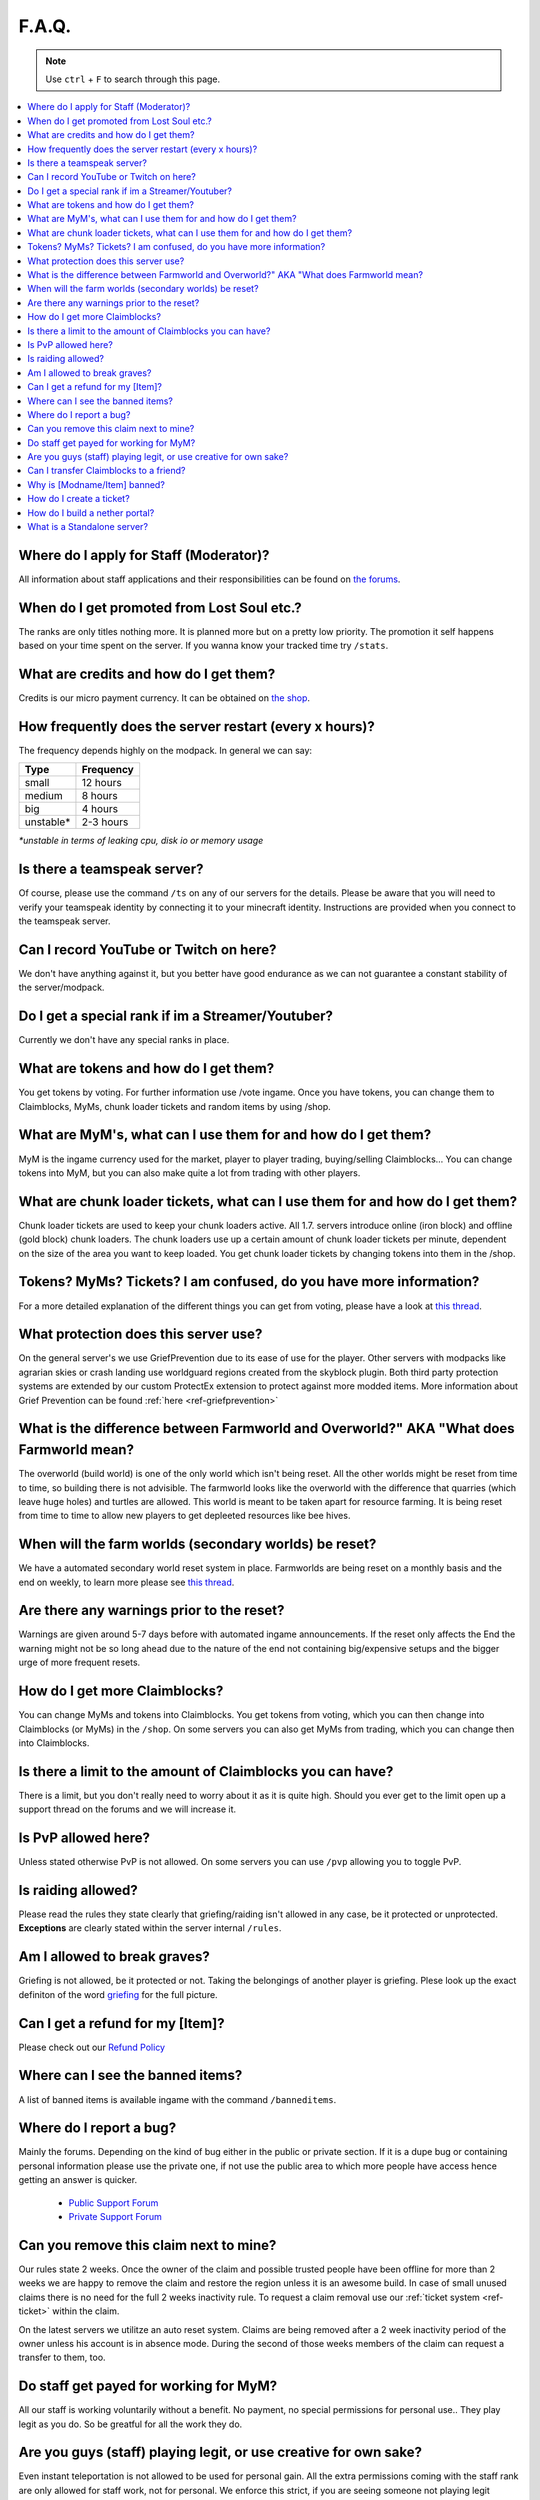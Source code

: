 ++++++
F.A.Q.
++++++

.. note::
   Use ``ctrl`` + ``F`` to search through this page.


.. contents::
   :depth: 2
   :local:

Where do I apply for Staff (Moderator)?
-------------------------------------------------

All information about staff applications and their responsibilities can be found on `the forums <https://mineyourmind.net/forum/forums/jobs.239/>`_.


When do I get promoted from Lost Soul etc.?
-------------------------------------------

The ranks are only titles nothing more. It is planned more but on a pretty low priority. The promotion it self happens based on your time spent on the server. If you wanna know your tracked time try ``/stats``. 


What are credits and how do I get them?
---------------------------------------

Credits is our micro payment currency. It can be obtained on `the shop <http://mym.li/shop>`_.


How frequently does the server restart (every x hours)?
-------------------------------------------------------

The frequency depends highly on the modpack. In general we can say:

=========  ==========
Type       Frequency  
=========  ==========
small      12 hours  
medium     8 hours  
big        4 hours   
unstable*  2-3 hours
=========  ==========

`*unstable in terms of leaking cpu, disk io or memory usage`


Is there a teamspeak server?
----------------------------

Of course, please use the command ``/ts`` on any of our servers for the details.
Please be aware that you will need to verify your teamspeak identity by connecting it to your minecraft identity. Instructions are provided when you connect to the teamspeak server.


Can I record YouTube or Twitch on here?
---------------------------------------

We don't have anything against it, but you better have good endurance as we can not guarantee a constant stability of the server/modpack.


Do I get a special rank if im a Streamer/Youtuber?
--------------------------------------------------

Currently we don't have any special ranks in place.


What are tokens and how do I get them?
--------------------------------------

You get tokens by voting. For further information use /vote ingame. Once you have tokens, you can change them to Claimblocks, MyMs, chunk loader tickets and random items by using /shop.


What are MyM's, what can I use them for and how do I get them?
--------------------------------------------------------------

MyM is the ingame currency used for the market, player to player trading, buying/selling Claimblocks... You can change tokens into MyM, but you can also make quite a lot from trading with other players.


What are chunk loader tickets, what can I use them for and how do I get them?
-----------------------------------------------------------------------------

Chunk loader tickets are used to keep your chunk loaders active. All 1.7. servers introduce online (iron block) and offline (gold block) chunk loaders. The chunk loaders use up a certain amount of chunk loader tickets per minute, dependent on the size of the area you want to keep loaded. You get chunk loader tickets by changing tokens into them in the /shop.


Tokens? MyMs? Tickets? I am confused, do you have more information?
------------------------------------------------------------------

For a more detailed explanation of the different things you can get from voting, please have a look at `this thread <https://mineyourmind.net/forum/threads/figuring-out-the-way-new-voting-tickets-and-tokens-work.13054/>`_.


What protection does this server use?
-------------------------------------

On the general server's we use GriefPrevention due to its ease of use for the player. Other servers with modpacks like agrarian skies or crash landing use worldguard regions created from the skyblock plugin. Both third party protection systems are extended by our custom ProtectEx extension to protect against more modded items. More information about Grief Prevention can be found :ref:`here <ref-griefprevention>`


What is the difference between Farmworld and Overworld?" AKA "What does Farmworld mean?
---------------------------------------------------------------------------------------

The overworld (build world) is one of the only world which isn't being reset. All the other worlds might be reset from time to time, so building there is not advisible. The farmworld looks like the overworld with the difference that quarries (which leave huge holes) and turtles are allowed. This world is meant to be taken apart for resource farming. It is being reset from time to time to allow new players to get depleeted resources like bee hives.


When will the farm worlds (secondary worlds) be reset?
--------------------------------

We have a automated secondary world reset system in place. Farmworlds are being reset on a monthly basis and the end on weekly, to learn more please see `this thread <https://mineyourmind.net/forum/threads/automatic-farmworld-resets.11702/>`_.


Are there any warnings prior to the reset?
------------------------------------------

Warnings are given around 5-7 days before with automated ingame announcements. If the reset only affects the End the warning might not be so long ahead due to the nature of the end not containing big/expensive setups and the bigger urge of more frequent resets.


How do I get more Claimblocks?
------------------------------

You can change MyMs and tokens into Claimblocks. You get tokens from voting, which you can then change into Claimblocks (or MyMs) in the ``/shop``. On some servers you can also get MyMs from trading, which you can change then into Claimblocks.


Is there a limit to the amount of Claimblocks you can have?
-----------------------------------------------------------

There is a limit, but you don't really need to worry about it as it is quite high. Should you ever get to the limit open up a support thread on the forums and we will increase it.


Is PvP allowed here?
--------------------

Unless stated otherwise PvP is not allowed. On some servers you can use ``/pvp`` allowing you to toggle PvP.


Is raiding allowed?
-------------------

Please read the rules they state clearly that griefing/raiding isn't allowed in any case, be it protected or unprotected. **Exceptions** are clearly stated within the server internal ``/rules``.


Am I allowed to break graves?
-----------------------------

Griefing is not allowed, be it protected or not. Taking the belongings of another player is griefing. Plese look up the exact definiton of the word `griefing <http://en.wikipedia.org/wiki/Wikipedia:Griefing>`_ for the full picture.


Can I get a refund for my [Item]?
---------------------------------

Please check out our `Refund Policy <https://mineyourmind.net/forum/threads/refunds-on-lost-items.2722/>`_


Where can I see the banned items?
---------------------------------

A list of banned items is available ingame with the command ``/banneditems``.


Where do I report a bug?
------------------------

Mainly the forums. Depending on the kind of bug either in the public or private section. If it is a dupe bug or containing personal information please use the private one, if not use the public area to which more people have access hence getting an answer is quicker.

 - `Public Support Forum <https://mineyourmind.net/forum/categories/support-forums.155/>`_
 - `Private Support Forum <https://mineyourmind.net/forum/forums/private-bug-reports.189/>`_


Can you remove this claim next to mine?
---------------------------------------

Our rules state 2 weeks. Once the owner of the claim and possible trusted people have been offline for more than 2 weeks we are happy to remove the claim and restore the region unless it is an awesome build. In case of small unused claims there is no need for the full 2 weeks inactivity rule. To request a claim removal use our :ref:`ticket system <ref-ticket>` within the claim.

On the latest servers we utilitze an auto reset system. Claims are being removed after a 2 week inactivity period of the owner unless his account is in absence mode. During the second of those weeks members of the claim can request a transfer to them, too.


Do staff get payed for working for MyM?
---------------------------------------

All our staff is working voluntarily without a benefit. No payment, no special permissions for personal use.. They play legit as you do. So be greatful for all the work they do.


Are you guys (staff) playing legit, or use creative for own sake?
-----------------------------------------------------------------

Even instant teleportation is not allowed to be used for personal gain. All the extra permissions coming with the staff rank are only allowed for staff work, not for personal. We enforce this strict, if you are seeing someone not playing legit `please report <https://mineyourmind.net/forum/forums/complaints-against-players-and-staff.186/>`_.


Can I transfer Claimblocks to a friend?
----------------------------------------

Claimblocks can be transfered by selling those for MyM's at the Shop NPC or via ``/shop`` and transfering those to your friend ``/money send``.


Why is [Modname/Item] banned?
-----------------------------

There is not a single item being banned for no reason. While our banlist might not seem like the smallest be aware that we are a huge network with quite some knowledge about grief potential, performance issues and server crashes. So minimal ban list doesn't directly mean they know what they do as they might not even be aware of the issues of the items. We have quite some experience in pathing mod's to fix server crashes, improve performance and extend the usual griefprotection to a limit and look for all sorts of possibilities before restricting any item. Check out these `Guidelines <https://mineyourmind.net/forum/threads/our-guidelines-for-banning-items.1017/>`_ explaining our decision making about problematic items.

If you have questions about a particular item feel free to open up a `support thread <https://mineyourmind.net/forum/categories/support-forums.155/>`_ on the forums.

.. _ref-ticket:

How do I create a ticket?
----------------------------------------

Create a ticket requires a forum account which you can create `here <https://mineyourmind.net/forum/login/>`_. Once created use ``/ticket`` in game and follow the instructions. (Make sure to be at the correct location befor you issue the command as your locaton will be included.) **Be aware** the command only creates a ticket mask, you need to go to the ticket system and fill it out else no one will see it.

How do I build a nether portal?
----------------------------------------
See :ref:`Multiplex Nether Portal Tutorial <ref-multiplex-nether-portal>`

What is a Standalone server?
----------------------------------------

A Standalone server is one that has a seperate inventory and chat from the other servers of the same pack.